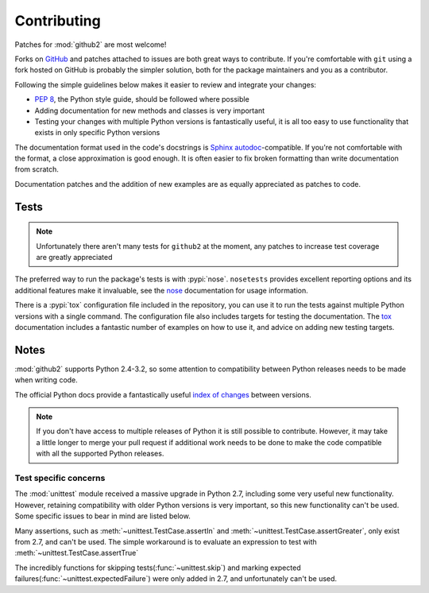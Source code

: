 Contributing
============

Patches for :mod:`github2` are most welcome!

Forks on GitHub_ and patches attached to issues are both great ways to
contribute.  If you're comfortable with ``git`` using a fork hosted on GitHub is
probably the simpler solution, both for the package maintainers and you as a
contributor.

Following the simple guidelines below makes it easier to review and integrate
your changes:

* `PEP 8`_, the Python style guide, should be followed where possible
* Adding documentation for new methods and classes is very important
* Testing your changes with multiple Python versions is fantastically useful, it
  is all too easy to use functionality that exists in only specific Python
  versions

The documentation format used in the code's docstrings is Sphinx_
autodoc_-compatible.  If you're not comfortable with the format, a close
approximation is good enough.  It is often easier to fix broken formatting than
write documentation from scratch.

Documentation patches and the addition of new examples are as equally
appreciated as patches to code.

Tests
-----

.. note::
   Unfortunately there aren't many tests for ``github2`` at the moment, any
   patches to increase test coverage are greatly appreciated

The preferred way to run the package's tests is with :pypi:`nose`.
``nosetests`` provides excellent reporting options and its additional features
make it invaluable, see the nose_ documentation for usage information.

There is a :pypi:`tox` configuration file included in the repository, you can
use it to run the tests against multiple Python versions with a single command.
The configuration file also includes targets for testing the documentation.  The
tox_ documentation includes a fantastic number of examples on how to use it, and
advice on adding new testing targets.

Notes
-----

:mod:`github2` supports Python 2.4-3.2, so some attention to compatibility
between Python releases needs to be made when writing code.

The official Python docs provide a fantastically useful `index of changes`_
between versions.

.. note::
   If you don't have access to multiple releases of Python it is still possible
   to contribute.  However, it may take a little longer to merge your pull
   request if additional work needs to be done to make the code compatible with
   all the supported Python releases.

Test specific concerns
''''''''''''''''''''''

The :mod:`unittest` module received a massive upgrade in Python 2.7, including
some very useful new functionality.  However, retaining compatibility with older
Python versions is very important, so this new functionality can't be used.
Some specific issues to bear in mind are listed below.

Many assertions, such as :meth:`~unittest.TestCase.assertIn` and
:meth:`~unittest.TestCase.assertGreater`, only exist from 2.7, and can't be used.
The simple workaround is to evaluate an expression to test with
:meth:`~unittest.TestCase.assertTrue`

The incredibly functions for skipping tests(:func:`~unittest.skip`) and marking
expected failures(:func:`~unittest.expectedFailure`) were only added in 2.7, and
unfortunately can't be used.

.. todo::
   Add topic branches and pull request usage examples, but most git users are
   likely to be comfortable with these already

.. _GitHub: https://github.com/ask/python-github2/
.. _PEP 8: http://www.python.org/dev/peps/pep-0008/
.. _Sphinx: http://sphinx.pocoo.org/
.. _autodoc: http://sphinx.pocoo.org/ext/autodoc.html#module-sphinx.ext.autodoc
.. _nose: http://somethingaboutorange.com/mrl/projects/nose/
.. _tox: http://pypi.python.org/pypi/tox/
.. _index of changes: http://docs.python.org/whatsnew/index.html
